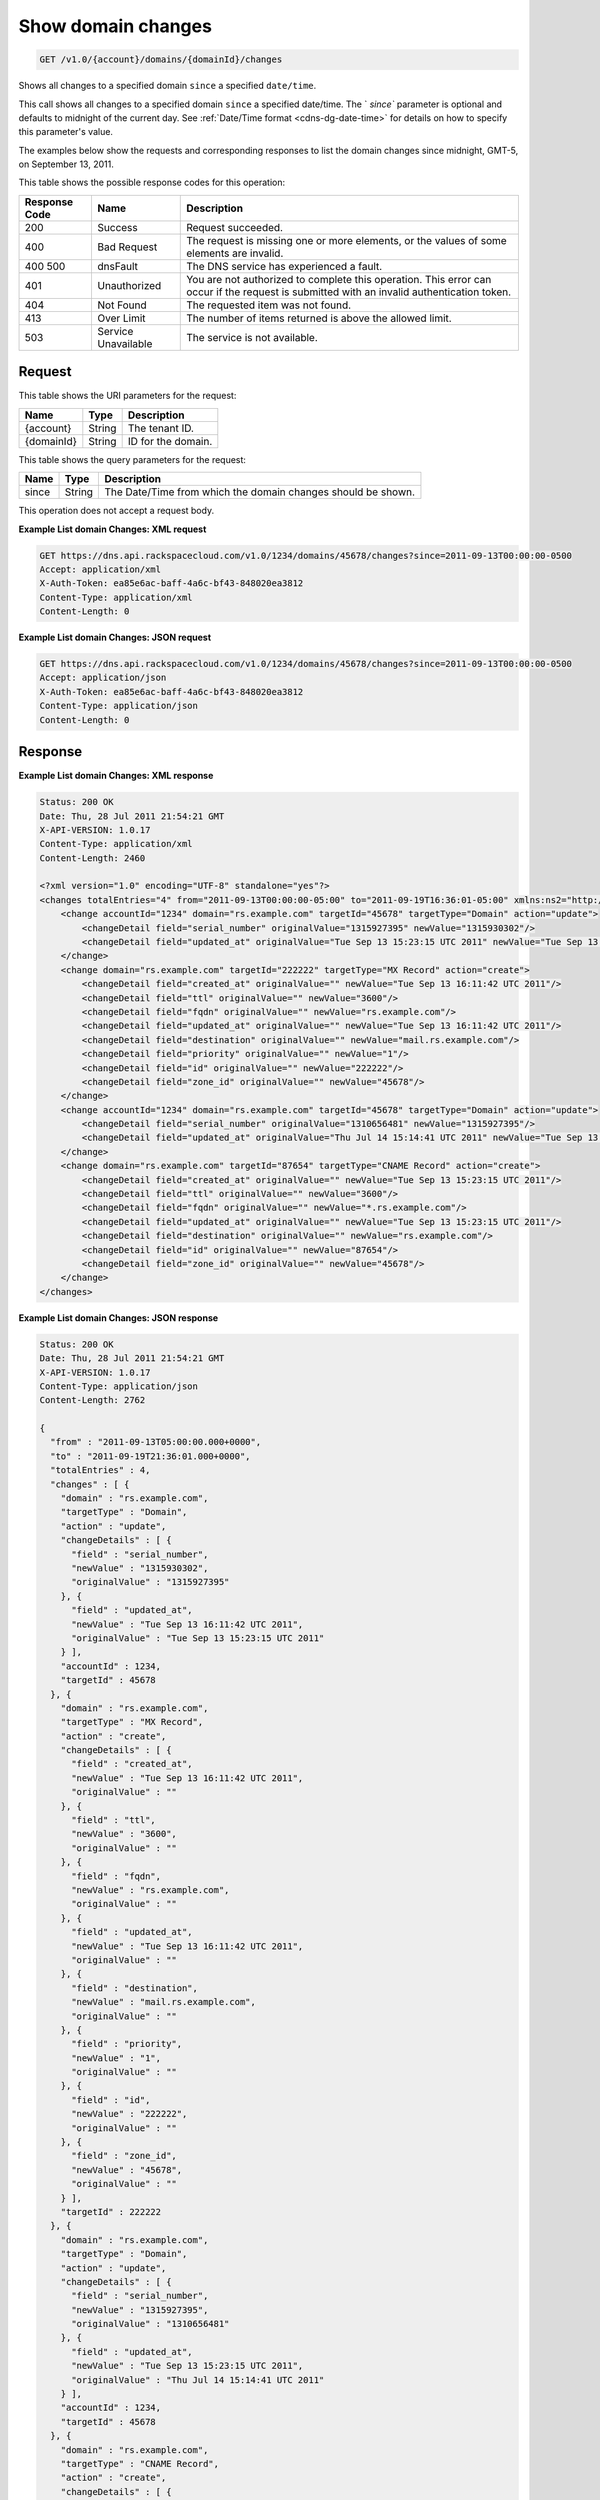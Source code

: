 .. _get-show-domain-changes-v1.0-account-domains-domainid-changes:

Show domain changes
^^^^^^^^^^^^^^^^^^^^^^^^^^^^^^^^^^^^^^^^^^^^^^^^^^^^^^^^^^^^^^^^^^^^^^^^^^^^^^^^

.. code::

    GET /v1.0/{account}/domains/{domainId}/changes

Shows all changes to a specified domain ``since`` a specified ``date/time``.

This call shows all changes to a specified domain ``since`` a specified date/time. The `
`since`` parameter is optional and defaults to midnight of the current day. See 
:ref:`Date/Time format <cdns-dg-date-time>` for details on how to specify this parameter's 
value.

The examples below show the requests and corresponding responses to list the domain changes 
since midnight, GMT-5, on September 13, 2011.

This table shows the possible response codes for this operation:

+--------------------------+-------------------------+-------------------------+
|Response Code             |Name                     |Description              |
+==========================+=========================+=========================+
|200                       |Success                  |Request succeeded.       |
+--------------------------+-------------------------+-------------------------+
|400                       |Bad Request              |The request is missing   |
|                          |                         |one or more elements, or |
|                          |                         |the values of some       |
|                          |                         |elements are invalid.    |
+--------------------------+-------------------------+-------------------------+
|400 500                   |dnsFault                 |The DNS service has      |
|                          |                         |experienced a fault.     |
+--------------------------+-------------------------+-------------------------+
|401                       |Unauthorized             |You are not authorized   |
|                          |                         |to complete this         |
|                          |                         |operation. This error    |
|                          |                         |can occur if the request |
|                          |                         |is submitted with an     |
|                          |                         |invalid authentication   |
|                          |                         |token.                   |
+--------------------------+-------------------------+-------------------------+
|404                       |Not Found                |The requested item was   |
|                          |                         |not found.               |
+--------------------------+-------------------------+-------------------------+
|413                       |Over Limit               |The number of items      |
|                          |                         |returned is above the    |
|                          |                         |allowed limit.           |
+--------------------------+-------------------------+-------------------------+
|503                       |Service Unavailable      |The service is not       |
|                          |                         |available.               |
+--------------------------+-------------------------+-------------------------+

Request
""""""""""""""""

This table shows the URI parameters for the request:

+--------------------------+-------------------------+-------------------------+
|Name                      |Type                     |Description              |
+==========================+=========================+=========================+
|{account}                 |String                   |The tenant ID.           |
+--------------------------+-------------------------+-------------------------+
|{domainId}                |String                   |ID for the domain.       |
+--------------------------+-------------------------+-------------------------+

This table shows the query parameters for the request:

+--------------------------+-------------------------+-------------------------+
|Name                      |Type                     |Description              |
+==========================+=========================+=========================+
|since                     |String                   |The Date/Time from which |
|                          |                         |the domain changes       |
|                          |                         |should be shown.         |
+--------------------------+-------------------------+-------------------------+

This operation does not accept a request body.

**Example List domain Changes: XML request**


.. code::

   GET https://dns.api.rackspacecloud.com/v1.0/1234/domains/45678/changes?since=2011-09-13T00:00:00-0500
   Accept: application/xml
   X-Auth-Token: ea85e6ac-baff-4a6c-bf43-848020ea3812
   Content-Type: application/xml
   Content-Length: 0

**Example List domain Changes: JSON request**

.. code::

   GET https://dns.api.rackspacecloud.com/v1.0/1234/domains/45678/changes?since=2011-09-13T00:00:00-0500
   Accept: application/json
   X-Auth-Token: ea85e6ac-baff-4a6c-bf43-848020ea3812
   Content-Type: application/json
   Content-Length: 0
   
Response
""""""""""""""""

**Example List domain Changes: XML response**

.. code::

   Status: 200 OK
   Date: Thu, 28 Jul 2011 21:54:21 GMT
   X-API-VERSION: 1.0.17
   Content-Type: application/xml
   Content-Length: 2460
   
   <?xml version="1.0" encoding="UTF-8" standalone="yes"?>
   <changes totalEntries="4" from="2011-09-13T00:00:00-05:00" to="2011-09-19T16:36:01-05:00" xmlns:ns2="http://www.w3.org/2005/Atom" xmlns="http://docs.rackspacecloud.com/dns/api/v1.0" xmlns:ns3="http://docs.rackspacecloud.com/dns/api/management/v1.0">
       <change accountId="1234" domain="rs.example.com" targetId="45678" targetType="Domain" action="update">
           <changeDetail field="serial_number" originalValue="1315927395" newValue="1315930302"/>
           <changeDetail field="updated_at" originalValue="Tue Sep 13 15:23:15 UTC 2011" newValue="Tue Sep 13 16:11:42 UTC 2011"/>
       </change>
       <change domain="rs.example.com" targetId="222222" targetType="MX Record" action="create">
           <changeDetail field="created_at" originalValue="" newValue="Tue Sep 13 16:11:42 UTC 2011"/>
           <changeDetail field="ttl" originalValue="" newValue="3600"/>
           <changeDetail field="fqdn" originalValue="" newValue="rs.example.com"/>
           <changeDetail field="updated_at" originalValue="" newValue="Tue Sep 13 16:11:42 UTC 2011"/>
           <changeDetail field="destination" originalValue="" newValue="mail.rs.example.com"/>
           <changeDetail field="priority" originalValue="" newValue="1"/>
           <changeDetail field="id" originalValue="" newValue="222222"/>
           <changeDetail field="zone_id" originalValue="" newValue="45678"/>
       </change>
       <change accountId="1234" domain="rs.example.com" targetId="45678" targetType="Domain" action="update">
           <changeDetail field="serial_number" originalValue="1310656481" newValue="1315927395"/>
           <changeDetail field="updated_at" originalValue="Thu Jul 14 15:14:41 UTC 2011" newValue="Tue Sep 13 15:23:15 UTC 2011"/>
       </change>
       <change domain="rs.example.com" targetId="87654" targetType="CNAME Record" action="create">
           <changeDetail field="created_at" originalValue="" newValue="Tue Sep 13 15:23:15 UTC 2011"/>
           <changeDetail field="ttl" originalValue="" newValue="3600"/>
           <changeDetail field="fqdn" originalValue="" newValue="*.rs.example.com"/>
           <changeDetail field="updated_at" originalValue="" newValue="Tue Sep 13 15:23:15 UTC 2011"/>
           <changeDetail field="destination" originalValue="" newValue="rs.example.com"/>
           <changeDetail field="id" originalValue="" newValue="87654"/>
           <changeDetail field="zone_id" originalValue="" newValue="45678"/>
       </change>
   </changes>

**Example List domain Changes: JSON response**

.. code::

   Status: 200 OK
   Date: Thu, 28 Jul 2011 21:54:21 GMT
   X-API-VERSION: 1.0.17
   Content-Type: application/json
   Content-Length: 2762
   
   {
     "from" : "2011-09-13T05:00:00.000+0000",
     "to" : "2011-09-19T21:36:01.000+0000",
     "totalEntries" : 4,
     "changes" : [ {
       "domain" : "rs.example.com",
       "targetType" : "Domain",
       "action" : "update",
       "changeDetails" : [ {
         "field" : "serial_number",
         "newValue" : "1315930302",
         "originalValue" : "1315927395"
       }, {
         "field" : "updated_at",
         "newValue" : "Tue Sep 13 16:11:42 UTC 2011",
         "originalValue" : "Tue Sep 13 15:23:15 UTC 2011"
       } ],
       "accountId" : 1234,
       "targetId" : 45678
     }, {
       "domain" : "rs.example.com",
       "targetType" : "MX Record",
       "action" : "create",
       "changeDetails" : [ {
         "field" : "created_at",
         "newValue" : "Tue Sep 13 16:11:42 UTC 2011",
         "originalValue" : ""
       }, {
         "field" : "ttl",
         "newValue" : "3600",
         "originalValue" : ""
       }, {
         "field" : "fqdn",
         "newValue" : "rs.example.com",
         "originalValue" : ""
       }, {
         "field" : "updated_at",
         "newValue" : "Tue Sep 13 16:11:42 UTC 2011",
         "originalValue" : ""
       }, {
         "field" : "destination",
         "newValue" : "mail.rs.example.com",
         "originalValue" : ""
       }, {
         "field" : "priority",
         "newValue" : "1",
         "originalValue" : ""
       }, {
         "field" : "id",
         "newValue" : "222222",
         "originalValue" : ""
       }, {
         "field" : "zone_id",
         "newValue" : "45678",
         "originalValue" : ""
       } ],
       "targetId" : 222222
     }, {
       "domain" : "rs.example.com",
       "targetType" : "Domain",
       "action" : "update",
       "changeDetails" : [ {
         "field" : "serial_number",
         "newValue" : "1315927395",
         "originalValue" : "1310656481"
       }, {
         "field" : "updated_at",
         "newValue" : "Tue Sep 13 15:23:15 UTC 2011",
         "originalValue" : "Thu Jul 14 15:14:41 UTC 2011"
       } ],
       "accountId" : 1234,
       "targetId" : 45678
     }, {
       "domain" : "rs.example.com",
       "targetType" : "CNAME Record",
       "action" : "create",
       "changeDetails" : [ {
         "field" : "created_at",
         "newValue" : "Tue Sep 13 15:23:15 UTC 2011",
         "originalValue" : ""
       }, {
         "field" : "ttl",
         "newValue" : "3600",
         "originalValue" : ""
       }, {
         "field" : "fqdn",
         "newValue" : "*.rs.example.com",
         "originalValue" : ""
       }, {
         "field" : "updated_at",
         "newValue" : "Tue Sep 13 15:23:15 UTC 2011",
         "originalValue" : ""
       }, {
         "field" : "destination",
         "newValue" : "rs.example.com",
         "originalValue" : ""
       }, {
         "field" : "id",
         "newValue" : "87654",
         "originalValue" : ""
       }, {
         "field" : "zone_id",
         "newValue" : "45678",
         "originalValue" : ""
       } ],
       "targetId" : 87654
     } ]
   }




